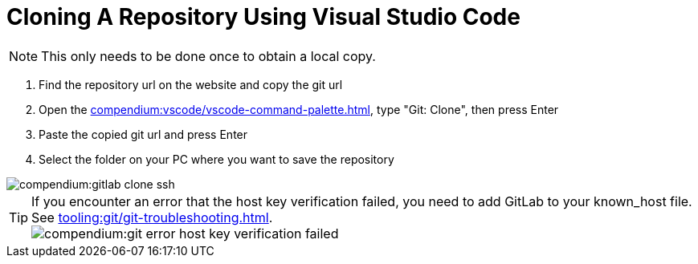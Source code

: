= Cloning A Repository Using Visual Studio Code
:description: Describes how to clone a repository with VSCode
:keywords: vscode,how-to,clone,cloning,git,repository,repo

NOTE: This only needs to be done once to obtain a local copy.

. Find the repository url on the website and copy the git url

. Open the xref:compendium:vscode/vscode-command-palette.adoc[], type "Git: Clone", then press Enter

. Paste the copied git url and press Enter

. Select the folder on your PC where you want to save the repository

image::compendium:gitlab-clone-ssh.gif[]

TIP: If you encounter an error that the host key verification failed, you need to add GitLab to your known_host file.
See xref:tooling:git/git-troubleshooting.adoc[]. +
image:compendium:git_error_host-key-verification-failed.PNG[]